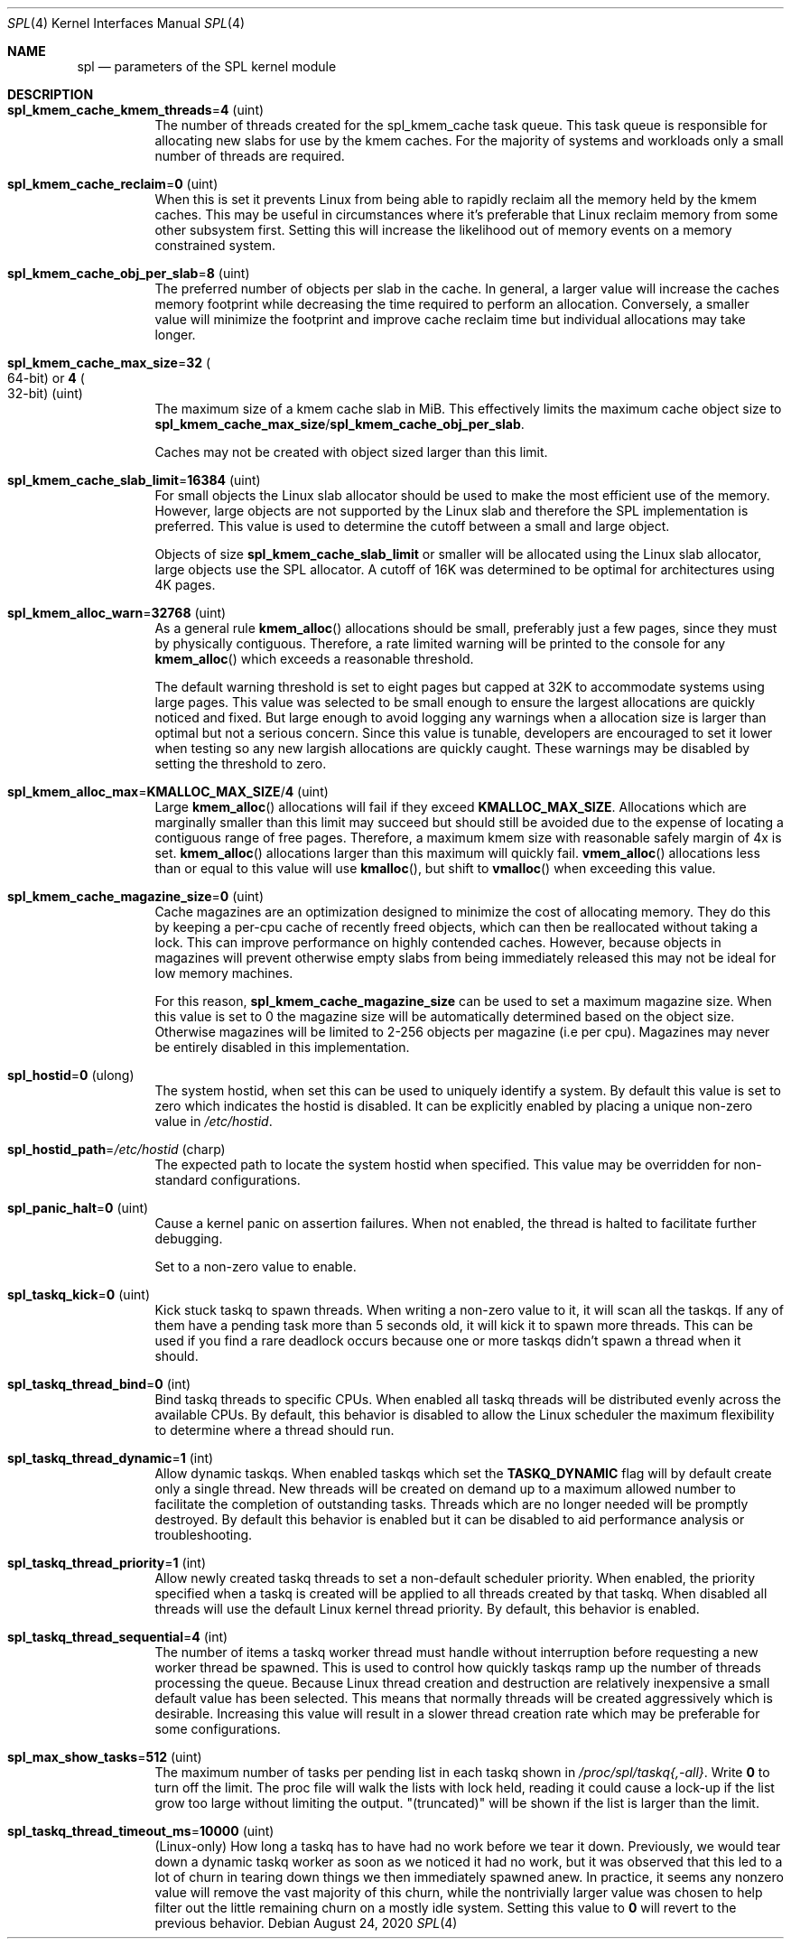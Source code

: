.\"
.\" The contents of this file are subject to the terms of the Common Development
.\" and Distribution License (the "License").  You may not use this file except
.\" in compliance with the License. You can obtain a copy of the license at
.\" usr/src/OPENSOLARIS.LICENSE or https://opensource.org/licenses/CDDL-1.0.
.\"
.\" See the License for the specific language governing permissions and
.\" limitations under the License. When distributing Covered Code, include this
.\" CDDL HEADER in each file and include the License file at
.\" usr/src/OPENSOLARIS.LICENSE.  If applicable, add the following below this
.\" CDDL HEADER, with the fields enclosed by brackets "[]" replaced with your
.\" own identifying information:
.\" Portions Copyright [yyyy] [name of copyright owner]
.\"
.\" Copyright 2013 Turbo Fredriksson <turbo@bayour.com>. All rights reserved.
.\"
.Dd August 24, 2020
.Dt SPL 4
.Os
.
.Sh NAME
.Nm spl
.Nd parameters of the SPL kernel module
.
.Sh DESCRIPTION
.Bl -tag -width Ds
.It Sy spl_kmem_cache_kmem_threads Ns = Ns Sy 4 Pq uint
The number of threads created for the spl_kmem_cache task queue.
This task queue is responsible for allocating new slabs
for use by the kmem caches.
For the majority of systems and workloads only a small number of threads are
required.
.
.It Sy spl_kmem_cache_reclaim Ns = Ns Sy 0 Pq uint
When this is set it prevents Linux from being able to rapidly reclaim all the
memory held by the kmem caches.
This may be useful in circumstances where it's preferable that Linux
reclaim memory from some other subsystem first.
Setting this will increase the likelihood out of memory events on a memory
constrained system.
.
.It Sy spl_kmem_cache_obj_per_slab Ns = Ns Sy 8 Pq uint
The preferred number of objects per slab in the cache.
In general, a larger value will increase the caches memory footprint
while decreasing the time required to perform an allocation.
Conversely, a smaller value will minimize the footprint
and improve cache reclaim time but individual allocations may take longer.
.
.It Sy spl_kmem_cache_max_size Ns = Ns Sy 32 Po 64-bit Pc or Sy 4 Po 32-bit Pc Pq uint
The maximum size of a kmem cache slab in MiB.
This effectively limits the maximum cache object size to
.Sy spl_kmem_cache_max_size Ns / Ns Sy spl_kmem_cache_obj_per_slab .
.Pp
Caches may not be created with
object sized larger than this limit.
.
.It Sy spl_kmem_cache_slab_limit Ns = Ns Sy 16384 Pq uint
For small objects the Linux slab allocator should be used to make the most
efficient use of the memory.
However, large objects are not supported by
the Linux slab and therefore the SPL implementation is preferred.
This value is used to determine the cutoff between a small and large object.
.Pp
Objects of size
.Sy spl_kmem_cache_slab_limit
or smaller will be allocated using the Linux slab allocator,
large objects use the SPL allocator.
A cutoff of 16K was determined to be optimal for architectures using 4K pages.
.
.It Sy spl_kmem_alloc_warn Ns = Ns Sy 32768 Pq uint
As a general rule
.Fn kmem_alloc
allocations should be small,
preferably just a few pages, since they must by physically contiguous.
Therefore, a rate limited warning will be printed to the console for any
.Fn kmem_alloc
which exceeds a reasonable threshold.
.Pp
The default warning threshold is set to eight pages but capped at 32K to
accommodate systems using large pages.
This value was selected to be small enough to ensure
the largest allocations are quickly noticed and fixed.
But large enough to avoid logging any warnings when a allocation size is
larger than optimal but not a serious concern.
Since this value is tunable, developers are encouraged to set it lower
when testing so any new largish allocations are quickly caught.
These warnings may be disabled by setting the threshold to zero.
.
.It Sy spl_kmem_alloc_max Ns = Ns Sy KMALLOC_MAX_SIZE Ns / Ns Sy 4 Pq uint
Large
.Fn kmem_alloc
allocations will fail if they exceed
.Sy KMALLOC_MAX_SIZE .
Allocations which are marginally smaller than this limit may succeed but
should still be avoided due to the expense of locating a contiguous range
of free pages.
Therefore, a maximum kmem size with reasonable safely margin of 4x is set.
.Fn kmem_alloc
allocations larger than this maximum will quickly fail.
.Fn vmem_alloc
allocations less than or equal to this value will use
.Fn kmalloc ,
but shift to
.Fn vmalloc
when exceeding this value.
.
.It Sy spl_kmem_cache_magazine_size Ns = Ns Sy 0 Pq uint
Cache magazines are an optimization designed to minimize the cost of
allocating memory.
They do this by keeping a per-cpu cache of recently
freed objects, which can then be reallocated without taking a lock.
This can improve performance on highly contended caches.
However, because objects in magazines will prevent otherwise empty slabs
from being immediately released this may not be ideal for low memory machines.
.Pp
For this reason,
.Sy spl_kmem_cache_magazine_size
can be used to set a maximum magazine size.
When this value is set to 0 the magazine size will
be automatically determined based on the object size.
Otherwise magazines will be limited to 2-256 objects per magazine (i.e per cpu).
Magazines may never be entirely disabled in this implementation.
.
.It Sy spl_hostid Ns = Ns Sy 0 Pq ulong
The system hostid, when set this can be used to uniquely identify a system.
By default this value is set to zero which indicates the hostid is disabled.
It can be explicitly enabled by placing a unique non-zero value in
.Pa /etc/hostid .
.
.It Sy spl_hostid_path Ns = Ns Pa /etc/hostid Pq charp
The expected path to locate the system hostid when specified.
This value may be overridden for non-standard configurations.
.
.It Sy spl_panic_halt Ns = Ns Sy 0 Pq uint
Cause a kernel panic on assertion failures.
When not enabled, the thread is halted to facilitate further debugging.
.Pp
Set to a non-zero value to enable.
.
.It Sy spl_taskq_kick Ns = Ns Sy 0 Pq uint
Kick stuck taskq to spawn threads.
When writing a non-zero value to it, it will scan all the taskqs.
If any of them have a pending task more than 5 seconds old,
it will kick it to spawn more threads.
This can be used if you find a rare
deadlock occurs because one or more taskqs didn't spawn a thread when it should.
.
.It Sy spl_taskq_thread_bind Ns = Ns Sy 0 Pq int
Bind taskq threads to specific CPUs.
When enabled all taskq threads will be distributed evenly
across the available CPUs.
By default, this behavior is disabled to allow the Linux scheduler
the maximum flexibility to determine where a thread should run.
.
.It Sy spl_taskq_thread_dynamic Ns = Ns Sy 1 Pq int
Allow dynamic taskqs.
When enabled taskqs which set the
.Sy TASKQ_DYNAMIC
flag will by default create only a single thread.
New threads will be created on demand up to a maximum allowed number
to facilitate the completion of outstanding tasks.
Threads which are no longer needed will be promptly destroyed.
By default this behavior is enabled but it can be disabled to
aid performance analysis or troubleshooting.
.
.It Sy spl_taskq_thread_priority Ns = Ns Sy 1 Pq int
Allow newly created taskq threads to set a non-default scheduler priority.
When enabled, the priority specified when a taskq is created will be applied
to all threads created by that taskq.
When disabled all threads will use the default Linux kernel thread priority.
By default, this behavior is enabled.
.
.It Sy spl_taskq_thread_sequential Ns = Ns Sy 4 Pq int
The number of items a taskq worker thread must handle without interruption
before requesting a new worker thread be spawned.
This is used to control
how quickly taskqs ramp up the number of threads processing the queue.
Because Linux thread creation and destruction are relatively inexpensive a
small default value has been selected.
This means that normally threads will be created aggressively which is
desirable.
Increasing this value will
result in a slower thread creation rate which may be preferable for some
configurations.
.
.It Sy spl_max_show_tasks Ns = Ns Sy 512 Pq uint
The maximum number of tasks per pending list in each taskq shown in
.Pa /proc/spl/taskq{,-all} .
Write
.Sy 0
to turn off the limit.
The proc file will walk the lists with lock held,
reading it could cause a lock-up if the list grow too large
without limiting the output.
"(truncated)" will be shown if the list is larger than the limit.
.
.It Sy spl_taskq_thread_timeout_ms Ns = Ns Sy 10000 Pq uint
(Linux-only)
How long a taskq has to have had no work before we tear it down.
Previously, we would tear down a dynamic taskq worker as soon
as we noticed it had no work, but it was observed that this led
to a lot of churn in tearing down things we then immediately
spawned anew.
In practice, it seems any nonzero value will remove the vast
majority of this churn, while the nontrivially larger value
was chosen to help filter out the little remaining churn on
a mostly idle system.
Setting this value to
.Sy 0
will revert to the previous behavior.
.El
